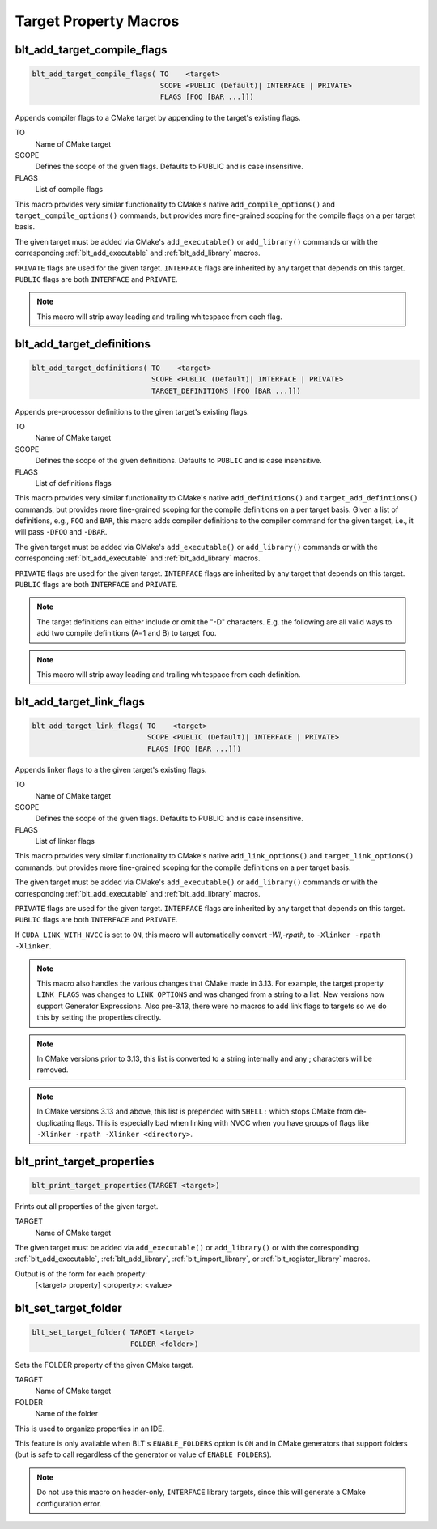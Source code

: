 .. # Copyright (c) 2017-2021, Lawrence Livermore National Security, LLC and
.. # other BLT Project Developers. See the top-level LICENSE file for details
.. # 
.. # SPDX-License-Identifier: (BSD-3-Clause)

Target Property Macros
======================

.. _blt_add_target_compile_flags:

blt_add_target_compile_flags
~~~~~~~~~~~~~~~~~~~~~~~~~~~~

.. code-block:: cmake

    blt_add_target_compile_flags( TO    <target>
                                  SCOPE <PUBLIC (Default)| INTERFACE | PRIVATE>
                                  FLAGS [FOO [BAR ...]])

Appends compiler flags to a CMake target by appending to the target's existing flags.

TO
  Name of CMake target

SCOPE
  Defines the scope of the given flags. Defaults to PUBLIC and is case insensitive.

FLAGS
  List of compile flags

This macro provides very similar functionality to CMake's native 
``add_compile_options()`` and ``target_compile_options()`` commands, but
provides more fine-grained scoping for the compile flags on a
per target basis.

The given target must be added via CMake's ``add_executable()`` or ``add_library()`` commands
or with the corresponding :ref:`blt_add_executable` and :ref:`blt_add_library` macros.

``PRIVATE`` flags are used for the given target. ``INTERFACE`` flags are inherited
by any target that depends on this target. ``PUBLIC`` flags are both ``INTERFACE`` and ``PRIVATE``.

.. note::
   This macro will strip away leading and trailing whitespace from each flag.


.. _blt_add_target_definitions:

blt_add_target_definitions
~~~~~~~~~~~~~~~~~~~~~~~~~~

.. code-block:: cmake

    blt_add_target_definitions( TO    <target>
                                SCOPE <PUBLIC (Default)| INTERFACE | PRIVATE>
                                TARGET_DEFINITIONS [FOO [BAR ...]])

Appends pre-processor definitions to the given target's existing flags.

TO
  Name of CMake target

SCOPE
  Defines the scope of the given definitions. Defaults to ``PUBLIC`` and is case insensitive.

FLAGS
  List of definitions flags

This macro provides very similar functionality to CMake's native 
``add_definitions()`` and ``target_add_defintions()`` commands, but provides
more fine-grained scoping for the compile definitions on a per target basis.
Given a list of definitions, e.g., ``FOO`` and ``BAR``, this macro adds compiler
definitions to the compiler command for the given target, i.e., it will pass
``-DFOO`` and ``-DBAR``.

The given target must be added via CMake's ``add_executable()`` or ``add_library()`` commands
or with the corresponding :ref:`blt_add_executable` and :ref:`blt_add_library` macros.

``PRIVATE`` flags are used for the given target. ``INTERFACE`` flags are inherited
by any target that depends on this target. ``PUBLIC`` flags are both ``INTERFACE`` and ``PRIVATE``.

.. note::
   The target definitions can either include or omit the "-D" characters. 
   E.g. the following are all valid ways to add two compile definitions 
   (A=1 and B) to target ``foo``.

.. note::
   This macro will strip away leading and trailing whitespace from each definition.

.. code-block:: cmake
    :caption: **Example**
    :linenos:

    blt_add_target_definitions(TO foo TARGET_DEFINITIONS A=1 B)
    blt_add_target_definitions(TO foo TARGET_DEFINITIONS -DA=1 -DB)
    blt_add_target_definitions(TO foo TARGET_DEFINITIONS "A=1;-DB")
    blt_add_target_definitions(TO foo TARGET_DEFINITIONS " " -DA=1;B)


.. _blt_add_target_link_flags:

blt_add_target_link_flags
~~~~~~~~~~~~~~~~~~~~~~~~~

.. code-block:: cmake

    blt_add_target_link_flags( TO    <target>
                               SCOPE <PUBLIC (Default)| INTERFACE | PRIVATE>
                               FLAGS [FOO [BAR ...]])

Appends linker flags to a the given target's existing flags.

TO
  Name of CMake target

SCOPE
  Defines the scope of the given flags. Defaults to PUBLIC and is case insensitive.

FLAGS
  List of linker flags

This macro provides very similar functionality to CMake's native 
``add_link_options()`` and ``target_link_options()`` commands, but provides
more fine-grained scoping for the compile definitions on a per target basis.

The given target must be added via CMake's ``add_executable()`` or ``add_library()`` commands
or with the corresponding :ref:`blt_add_executable` and :ref:`blt_add_library` macros.

``PRIVATE`` flags are used for the given target. ``INTERFACE`` flags are inherited
by any target that depends on this target. ``PUBLIC`` flags are both ``INTERFACE`` and ``PRIVATE``.

If ``CUDA_LINK_WITH_NVCC`` is set to ``ON``, this macro will automatically
convert `-Wl,-rpath,` to :literal:`-Xlinker -rpath -Xlinker\ `.

.. note::
   This macro also handles the various changes that CMake made in 3.13.  For example,
   the target property ``LINK_FLAGS`` was changes to ``LINK_OPTIONS`` and was changed from a
   string to a list. New versions now support Generator Expressions.  Also pre-3.13,
   there were no macros to add link flags to targets so we do this by setting the properties
   directly.

.. note::
   In CMake versions prior to 3.13, this list is converted to a string internally
   and any ; characters will be removed.

.. note::
   In CMake versions 3.13 and above, this list is prepended with ``SHELL:`` which stops
   CMake from de-duplicating flags.  This is especially bad when linking with NVCC when 
   you have groups of flags like ``-Xlinker -rpath -Xlinker <directory>``.


.. _blt_print_target_properties:

blt_print_target_properties
~~~~~~~~~~~~~~~~~~~~~~~~~~~

.. code-block:: cmake

    blt_print_target_properties(TARGET <target>)

Prints out all properties of the given target.

TARGET
  Name of CMake target

The given target must be added via ``add_executable()`` or ``add_library()`` or
with the corresponding :ref:`blt_add_executable`, :ref:`blt_add_library`, 
:ref:`blt_import_library`, or :ref:`blt_register_library` macros.

Output is of the form for each property:
 | [<target> property] <property>: <value>


.. _blt_set_target_folder:

blt_set_target_folder
~~~~~~~~~~~~~~~~~~~~~

.. code-block:: cmake

    blt_set_target_folder( TARGET <target>
                           FOLDER <folder>)

Sets the FOLDER property of the given CMake target.

TARGET
  Name of CMake target

FOLDER
  Name of the folder

This is used to organize properties in an IDE.

This feature is only available when BLT's ``ENABLE_FOLDERS`` option is ``ON`` and 
in CMake generators that support folders (but is safe to call regardless
of the generator or value of ``ENABLE_FOLDERS``).

.. note::
  Do not use this macro on header-only, ``INTERFACE`` library targets, since 
  this will generate a CMake configuration error.

